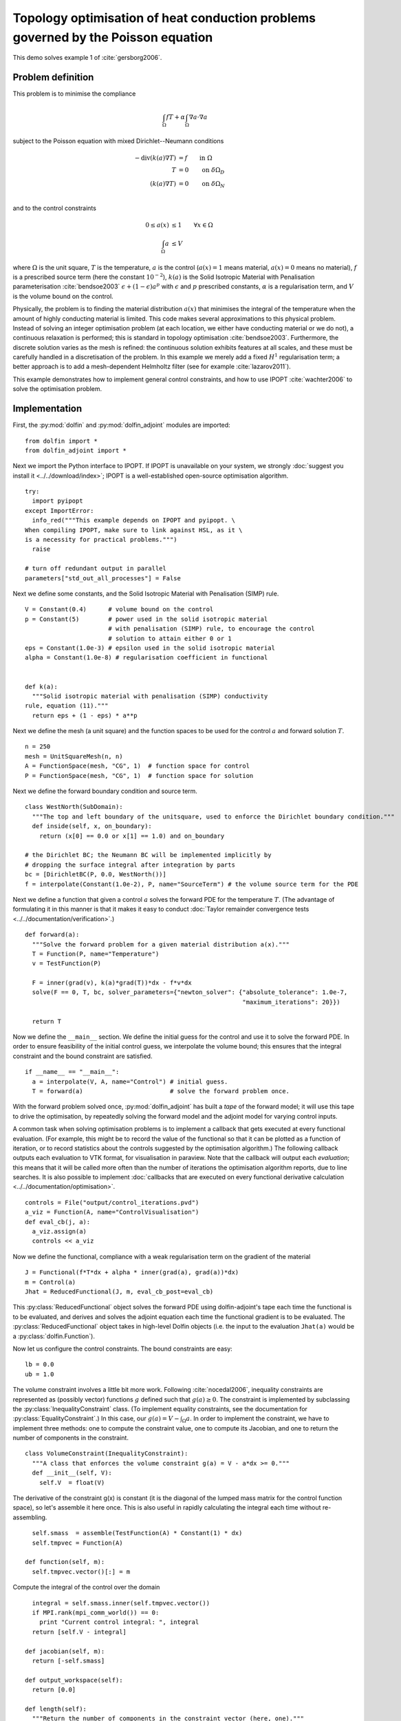 ..  #!/usr/bin/env python
  # -*- coding: utf-8 -*-
  
.. _poisson-topology-example:

.. py:currentmodule:: dolfin_adjoint

Topology optimisation of heat conduction problems governed by the Poisson equation
==================================================================================

.. sectionauthor:: Patrick E. Farrell <patrick.farrell@maths.ox.ac.uk>

This demo solves example 1 of :cite:`gersborg2006`.

Problem definition
******************

This problem is to minimise the compliance

.. math::
      \int_{\Omega} fT + \alpha \int_{\Omega} \nabla a \cdot \nabla a

subject to the Poisson equation with mixed Dirichlet--Neumann
conditions

.. math::
      -\mathrm{div}(k(a) \nabla T) &= f  \qquad \mathrm{in} \ \Omega           \\
                        T &= 0  \qquad \mathrm{on} \ \delta \Omega_D  \\
          (k(a) \nabla T) &= 0  \qquad \mathrm{on} \ \delta \Omega_N  \\

and to the control constraints

.. math::
         0 \le a(x) &\le 1  \qquad \forall x \in \Omega \\
         \int_{\Omega} a &\le V

where :math:`\Omega` is the unit square, :math:`T` is the temperature,
:math:`a` is the control (:math:`a(x) = 1` means material, :math:`a(x)
= 0` means no material), :math:`f` is a prescribed source term (here
the constant :math:`10^{-2}`), :math:`k(a)` is the Solid Isotropic
Material with Penalisation parameterisation :cite:`bendsoe2003`
:math:`\epsilon + (1 - \epsilon) a^p` with :math:`\epsilon` and
:math:`p` prescribed constants, :math:`\alpha` is a regularisation
term, and :math:`V` is the volume bound on the control.

Physically, the problem is to finding the material distribution
:math:`a(x)` that minimises the integral of the temperature when the amount of highly
conducting material is limited. This code makes several approximations to
this physical problem. Instead of solving an integer optimisation problem (at each
location, we either have conducting material or we do not), a continuous relaxation
is performed; this is standard in topology optimisation :cite:`bendsoe2003`. Furthermore,
the discrete solution varies as the mesh is refined: the continuous solution exhibits
features at all scales, and these must be carefully handled in a discretisation
of the problem. In this example we merely add a fixed :math:`H^1` regularisation
term; a better approach is to add a mesh-dependent Helmholtz filter (see for example
:cite:`lazarov2011`).

This example demonstrates how to implement general control
constraints, and how to use IPOPT :cite:`wachter2006` to solve the
optimisation problem.

Implementation
**************

First, the :py:mod:`dolfin` and :py:mod:`dolfin_adjoint` modules are
imported:

::

  from dolfin import *
  from dolfin_adjoint import *
  
Next we import the Python interface to IPOPT. If IPOPT is
unavailable on your system, we strongly :doc:`suggest you install it
<../../download/index>`; IPOPT is a well-established open-source
optimisation algorithm.

::

  try:
    import pyipopt
  except ImportError:
    info_red("""This example depends on IPOPT and pyipopt. \
  When compiling IPOPT, make sure to link against HSL, as it \
  is a necessity for practical problems.""")
    raise
  
  # turn off redundant output in parallel
  parameters["std_out_all_processes"] = False
  
Next we define some constants, and the Solid Isotropic Material with
Penalisation (SIMP) rule.

::

  V = Constant(0.4)      # volume bound on the control
  p = Constant(5)        # power used in the solid isotropic material
                         # with penalisation (SIMP) rule, to encourage the control
                         # solution to attain either 0 or 1
  eps = Constant(1.0e-3) # epsilon used in the solid isotropic material
  alpha = Constant(1.0e-8) # regularisation coefficient in functional
  
  
  def k(a):
    """Solid isotropic material with penalisation (SIMP) conductivity
  rule, equation (11)."""
    return eps + (1 - eps) * a**p
  
Next we define the mesh (a unit square) and the function spaces to be
used for the control :math:`a` and forward solution :math:`T`.

::

  n = 250
  mesh = UnitSquareMesh(n, n)
  A = FunctionSpace(mesh, "CG", 1)  # function space for control
  P = FunctionSpace(mesh, "CG", 1)  # function space for solution
  
Next we define the forward boundary condition and source term.

::

  class WestNorth(SubDomain):
    """The top and left boundary of the unitsquare, used to enforce the Dirichlet boundary condition."""
    def inside(self, x, on_boundary):
      return (x[0] == 0.0 or x[1] == 1.0) and on_boundary
  
  # the Dirichlet BC; the Neumann BC will be implemented implicitly by
  # dropping the surface integral after integration by parts
  bc = [DirichletBC(P, 0.0, WestNorth())]
  f = interpolate(Constant(1.0e-2), P, name="SourceTerm") # the volume source term for the PDE
  
Next we define a function that given a control :math:`a` solves the
forward PDE for the temperature :math:`T`. (The advantage of
formulating it in this manner is that it makes it easy to conduct
:doc:`Taylor remainder convergence tests
<../../documentation/verification>`.)


::

  def forward(a):
    """Solve the forward problem for a given material distribution a(x)."""
    T = Function(P, name="Temperature")
    v = TestFunction(P)
  
    F = inner(grad(v), k(a)*grad(T))*dx - f*v*dx
    solve(F == 0, T, bc, solver_parameters={"newton_solver": {"absolute_tolerance": 1.0e-7,
                                                              "maximum_iterations": 20}})
  
    return T
  
Now we define the ``__main__`` section. We define the initial guess
for the control and use it to solve the forward PDE. In order to
ensure feasibility of the initial control guess, we interpolate the
volume bound; this ensures that the integral constraint and the
bound constraint are satisfied.

::

  if __name__ == "__main__":
    a = interpolate(V, A, name="Control") # initial guess.
    T = forward(a)                        # solve the forward problem once.
  
With the forward problem solved once, :py:mod:`dolfin_adjoint` has
built a *tape* of the forward model; it will use this tape to drive
the optimisation, by repeatedly solving the forward model and the
adjoint model for varying control inputs.

A common task when solving optimisation problems is to implement a
callback that gets executed at every functional evaluation. (For
example, this might be to record the value of the functional so that
it can be plotted as a function of iteration, or to record statistics
about the controls suggested by the optimisation algorithm.) The
following callback outputs each evaluation to VTK format, for
visualisation in paraview. Note that the callback will output each
*evaluation*; this means that it will be called more often than the
number of iterations the optimisation algorithm reports, due to line
searches. It is also possible to implement :doc:`callbacks that are
executed on every functional derivative calculation
<../../documentation/optimisation>`.

::

    controls = File("output/control_iterations.pvd")
    a_viz = Function(A, name="ControlVisualisation")
    def eval_cb(j, a):
      a_viz.assign(a)
      controls << a_viz
  
Now we define the functional, compliance with a weak regularisation
term on the gradient of the material

::

    J = Functional(f*T*dx + alpha * inner(grad(a), grad(a))*dx)
    m = Control(a)
    Jhat = ReducedFunctional(J, m, eval_cb_post=eval_cb)
  
This :py:class:`ReducedFunctional` object solves the forward PDE using
dolfin-adjoint's tape each time the functional is to be evaluated, and
derives and solves the adjoint equation each time the functional
gradient is to be evaluated. The :py:class:`ReducedFunctional` object
takes in high-level Dolfin objects (i.e. the input to the evaluation
``Jhat(a)`` would be a :py:class:`dolfin.Function`).

Now let us configure the control constraints. The bound constraints
are easy:

::

    lb = 0.0
    ub = 1.0
  
The volume constraint involves a little bit more work. Following
:cite:`nocedal2006`, inequality constraints are represented as
(possibly vector) functions :math:`g` defined such that :math:`g(a)
\ge 0`. The constraint is implemented by subclassing the
:py:class:`InequalityConstraint` class. (To implement equality
constraints, see the documentation for
:py:class:`EqualityConstraint`.)  In this case, our :math:`g(a) = V -
\int_{\Omega} a`. In order to implement the constraint, we have to
implement three methods: one to compute the constraint value, one to
compute its Jacobian, and one to return the number of components in
the constraint.

::

    class VolumeConstraint(InequalityConstraint):
      """A class that enforces the volume constraint g(a) = V - a*dx >= 0."""
      def __init__(self, V):
        self.V  = float(V)
  
The derivative of the constraint g(x) is constant (it is the
diagonal of the lumped mass matrix for the control function space),
so let's assemble it here once.  This is also useful in rapidly
calculating the integral each time without re-assembling.

::

        self.smass  = assemble(TestFunction(A) * Constant(1) * dx)
        self.tmpvec = Function(A)
  
      def function(self, m):
        self.tmpvec.vector()[:] = m
  
Compute the integral of the control over the domain

::

        integral = self.smass.inner(self.tmpvec.vector())
        if MPI.rank(mpi_comm_world()) == 0:
          print "Current control integral: ", integral
        return [self.V - integral]
  
      def jacobian(self, m):
        return [-self.smass]
  
      def output_workspace(self):
        return [0.0]
  
      def length(self):
        """Return the number of components in the constraint vector (here, one)."""
        return 1
  
Now that all the ingredients are in place, we can perform the
optimisation.  The :py:class:`MinimizationProblem` class
represents the optimisation problem to be solved. We instantiate
this and pass it to :py:mod:`pyipopt` to solve:

::

    problem = MinimizationProblem(Jhat, bounds=(lb, ub), constraints=VolumeConstraint(V))
    parameters = {"acceptable_tol": 1.0e-200, "maximum_iterations": 100}
  
    solver = IPOPTSolver(problem, parameters=parameters)
    a_opt = solver.solve()
  
    File("output/control_solution.xdmf") << a_opt
  
The example code can be found in ``examples/poisson-topology/`` in the
``dolfin-adjoint`` source tree, and executed as follows:

.. code-block:: bash

  $ mpiexec -n 4 python poisson-topology.py
  ...
  Number of Iterations....: 28

                                     (scaled)                 (unscaled)
  Objective...............:   8.5918769312525156e-05    8.5918769312525156e-05
  Dual infeasibility......:   6.2885905846597543e-08    6.2885905846597543e-08
  Constraint violation....:   0.0000000000000000e+00    0.0000000000000000e+00
  Complementarity.........:   3.1475629953894822e-09    3.1475629953894822e-09
  Overall NLP error.......:   6.2885905846597543e-08    6.2885905846597543e-08


  Number of objective function evaluations             = 29
  Number of objective gradient evaluations             = 29
  Number of equality constraint evaluations            = 0
  Number of inequality constraint evaluations          = 29
  Number of equality constraint Jacobian evaluations   = 0
  Number of inequality constraint Jacobian evaluations = 29
  Number of Lagrangian Hessian evaluations             = 0
  Total CPU secs in IPOPT (w/o function evaluations)   =      2.628
  Total CPU secs in NLP function evaluations           =     27.790

  EXIT: Solved To Acceptable Level.

The optimisation iterations can be visualised by opening
``output/control_iterations.pvd`` in paraview. The resulting solution
exhibits fascinating dendritic structures, similar to the reference
solution found in :cite:`gersborg2006`.

.. image:: poisson-topology.png
    :scale: 40
    :align: center

See also ``examples/poisson-topology/poisson-topology-3d.py`` for a 3-dimensional
generalisation of this example, with the following solution:

.. image:: poisson-topology-3d.png
    :scale: 90
    :align: center

.. rubric:: References

.. bibliography:: /documentation/poisson-topology/poisson-topology.bib
   :cited:
   :labelprefix: 3E-
